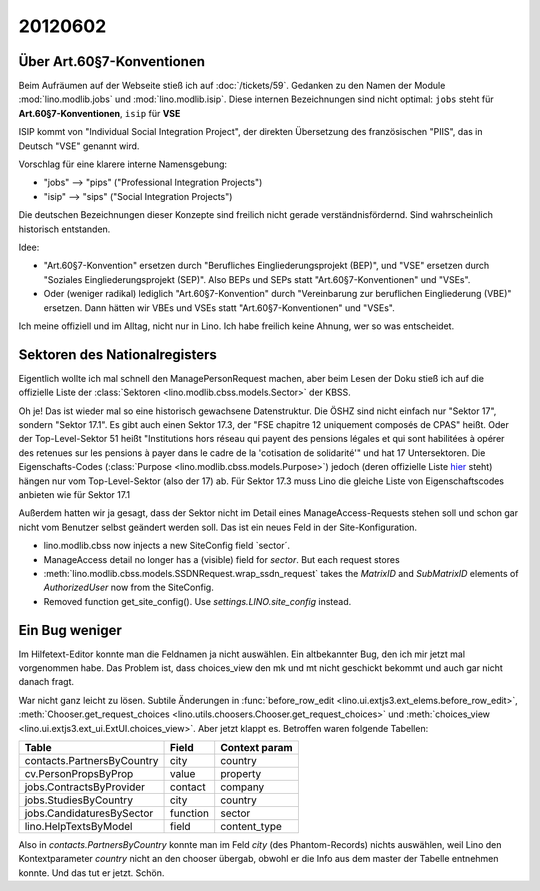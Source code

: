 20120602
========

Über Art.60§7-Konventionen
--------------------------

Beim Aufräumen auf der Webseite stieß ich auf 
:doc:`/tickets/59`.
Gedanken zu den Namen der Module :mod:`lino.modlib.jobs`
und :mod:`lino.modlib.isip`.
Diese internen Bezeichnungen sind nicht optimal:
``jobs`` steht für **Art.60§7-Konventionen**,
``isip`` für **VSE**

ISIP kommt von "Individual Social Integration Project", 
der direkten Übersetzung des französischen "PIIS", 
das in Deutsch "VSE" genannt wird. 

Vorschlag für eine klarere interne Namensgebung:

- "jobs" --> "pips" ("Professional Integration Projects")
- "isip" --> "sips" ("Social Integration Projects")

Die deutschen Bezeichnungen dieser Konzepte sind freilich 
nicht gerade verständnisfördernd. 
Sind wahrscheinlich historisch entstanden. 

Idee: 

- "Art.60§7-Konvention" ersetzen durch 
  "Berufliches Eingliederungsprojekt (BEP)",
  und "VSE" ersetzen durch "Soziales Eingliederungsprojekt (SEP)".
  Also BEPs und SEPs statt "Art.60§7-Konventionen" und "VSEs".
  
- Oder (weniger radikal) lediglich "Art.60§7-Konvention" 
  durch "Vereinbarung zur beruflichen Eingliederung (VBE)" 
  ersetzen. Dann hätten wir VBEs und VSEs statt 
  "Art.60§7-Konventionen" und "VSEs".

Ich meine offiziell und im Alltag, nicht nur in Lino. 
Ich habe freilich keine Ahnung, wer so was entscheidet.

Sektoren des Nationalregisters
------------------------------

Eigentlich wollte ich mal schnell den ManagePersonRequest 
machen, aber beim Lesen der Doku stieß ich auf die 
offizielle Liste der 
:class:`Sektoren <lino.modlib.cbss.models.Sector>`
der KBSS.

Oh je! Das ist wieder mal so eine historisch gewachsene Datenstruktur.
Die ÖSHZ sind nicht einfach nur "Sektor 17", sondern "Sektor 17.1".
Es gibt auch einen Sektor 17.3, der 
"FSE chapitre 12 uniquement composés de CPAS"
heißt.
Oder der Top-Level-Sektor 51 heißt 
"Institutions hors réseau qui payent des pensions légales et qui 
sont habilitées à opérer des retenues sur les pensions à payer 
dans le cadre de la 'cotisation de solidarité'" und hat 17 
Untersektoren.
Die Eigenschafts-Codes (:class:`Purpose <lino.modlib.cbss.models.Purpose>`) 
jedoch (deren offizielle Liste 
`hier <http://www.bcss.fgov.be/binaries/documentation/fr/documentation/general/lijst_hoedanigheidscodes.pdf>`__
steht) 
hängen nur vom Top-Level-Sektor (also der 17) ab.
Für Sektor 17.3 muss Lino die gleiche Liste von Eigenschaftscodes 
anbieten wie für Sektor 17.1

Außerdem hatten wir ja gesagt, dass der Sektor nicht im Detail 
eines ManageAccess-Requests stehen soll und schon gar nicht vom 
Benutzer selbst geändert werden soll.
Das ist ein neues Feld in der Site-Konfiguration.

- lino.modlib.cbss now injects a new SiteConfig field `sector´.

- ManageAccess detail no longer has a (visible) field for `sector`.
  But each request stores
  
- :meth:`lino.modlib.cbss.models.SSDNRequest.wrap_ssdn_request` 
  takes the 
  `MatrixID` and `SubMatrixID` elements 
  of `AuthorizedUser` now from the SiteConfig.
  
- Removed function get_site_config().
  Use `settings.LINO.site_config` instead.


Ein Bug weniger
---------------

Im Hilfetext-Editor konnte man die Feldnamen ja nicht auswählen.
Ein altbekannter Bug, den ich mir jetzt  mal vorgenommen habe.
Das Problem ist, dass choices_view den mk und mt nicht geschickt 
bekommt und auch gar nicht danach fragt. 

War nicht ganz leicht zu lösen. 
Subtile Änderungen in 
:func:`before_row_edit <lino.ui.extjs3.ext_elems.before_row_edit>`,
:meth:`Chooser.get_request_choices <lino.utils.choosers.Chooser.get_request_choices>`
und :meth:`choices_view <lino.ui.extjs3.ext_ui.ExtUI.choices_view>`.
Aber jetzt klappt es. Betroffen waren folgende Tabellen:

=========================== ======== =============
Table                       Field    Context param
=========================== ======== =============
contacts.PartnersByCountry  city     country
cv.PersonPropsByProp        value    property
jobs.ContractsByProvider    contact  company
jobs.StudiesByCountry       city     country
jobs.CandidaturesBySector   function sector
lino.HelpTextsByModel       field    content_type
=========================== ======== =============

Also in `contacts.PartnersByCountry` konnte man 
im Feld `city` (des Phantom-Records) nichts auswählen, 
weil Lino den Kontextparameter `country` nicht an den 
chooser übergab, obwohl er die Info aus dem master 
der Tabelle entnehmen konnte. 
Und das tut er jetzt. Schön. 



